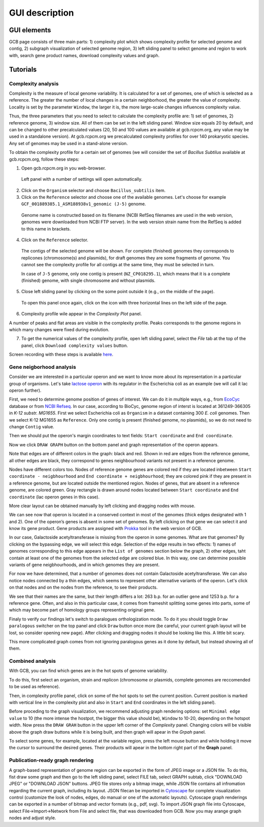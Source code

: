 ===================================
GUI description
===================================

GUI elements
##############

GCB page consists of three main parts: 1) complexity plot which shows complexity profile for selected genome and contig, 2) subgraph visualization of selected genome region, 3) left sliding panel to select genome and region to work with, search gene product names, download complexity values and graph.

.. image:: img/face/annotated_screen.png
        :align:   center


Tutorials
#######################

Complexity analysis
--------------------

Complexity is the measure of local genome variability. It is calculated for a set of genomes, one of which is selected as a reference. The greater the number of local changes in a certain neighborhood, the greater the value of complexity. Locality is set by the parameter ``Window``, the larger it is, the more large-scale changes influences complexity value.

Thus, the three parameters that you need to select to calculate the complexity profile are: 1) set of genomes, 2) reference genome, 3) window size. All of them can be set in the left sliding panel. Window size equals 20 by default, and can be changed to other precalculated values (20, 50 and 100 values are available at gcb.rcpcm.org, any value may be used in a standalone version). At gcb.rcpcm.org we precalculated complexity profiles for over 140 prokaryotic species. Any set of genomes may be used in a stand-alone version.

To obtain the complexity profile for a certain set of genomes (we will consider the set of *Bacillus Subtilus* available at gcb.rcpcm.org, follow these steps:

(1) Open gcb.rcpcm.org in you web-browser.

 Left panel with a number of settings will open automatically. 

(2) Click on the ``Organism`` selector and choose ``Bacillus_subtilis`` item.

(3) Click on the ``Reference`` selector and choose one of the available genomes. Let's choose for example ``GCF_001889385.1_ASM188938v1_genomic (J-5)`` genome.

 Genome name is constructed based on its filename (NCBI RefSeq filenames are used in the web version, genomes were downloaded from NCBI FTP server). In the web version strain name from the RefSeq is added to this name in brackets. 

(4) Click on the ``Reference`` selector.

 The contigs of the selected genome will be shown. For complete (finished) genomes they corresponds to replicones (chromosome(s) and plasmids), for draft genomes they are some fragments of genome. You cannot see the complexity profile for all contigs at the same time, they must be selected in turn.

 In case of ``J-5`` genome, only one contig is present (``NZ_CP018295.1``), which means that it is a complete (finished) genome, with single chromosome and without plasmids. 

(5) Close left sliding panel by clicking on the some point outside it (e.g., on the middle of the page).

 To open this panel once again, click on the icon with three horizontal lines on the left side of the page.

(6) Complexity profile wile appear in the *Complexity Plot* panel.

A number of peaks and flat areas are visible in the complexity profile. Peaks corresponds to the genome regions in which many changes were fixed during evolution.  

(7) To get the numerical values of the complexity profile, open left sliding panel, select the *File* tab at the top of the panel, click ``Download complexity values`` button. 

Screen recording with these steps is available `here <https://youtu.be/q122j3pbcko>`_.



Gene neigborhood analysis
---------------------------

Consider we are interested in a particular operon and we want to know more about its representation in a particular group of organisms. Let's take `lactose operon <https://en.wikipedia.org/wiki/Lac_operon>`_ with its regulator in the Escherichia coli as an example (we will call it lac operon further).

First, we need to determine genome position of genes of interest. We can do it in multiple ways, e.g., from `EcoCyc <https://www.google.com/url?q=https://biocyc.org/ECOLI/NEW-IMAGE?type%3DOPERON%26object%3DTU00036&sa=D&ust=1585816672295000>`_ database or from `NCBI Refseq <https://www.ncbi.nlm.nih.gov/nuccore/NC_000913.3>`_. In our case, according to BioCyc, genome region of interst is located at 361249-366305 in *K-12 substr. MG1655*. First we select Escherichia coli as ``Organism`` in a dataset containing 300 *E. coli* genomes. Then we select K-12 MG1655 as ``Reference``. Only one contig is present (finished genome, no plasmids), so we do not need to change ``Contig`` value.

.. image:: img/tutorial/use1/use1_1.png
        :scale: 80 %

Then we should put the operon's margin coordinates to text fields: ``Start coordinate`` and ``End coordinate``.

.. image:: img/tutorial/use1/use1_2.png
        :scale: 80 %

Now we click ``DRAW GRAPH`` button on the bottom panel and graph representation of the operon appears. 

.. image:: img/tutorial/use1/use1_3.png

Note that edges are of different colors in the graph: black and red. Shown in red are edges from the reference genome, all other edges are black, they correspond to genes neighbourhood variants not present in a reference genome. 

Nodes have different colors too. Nodes of reference genome genes are colored red if they are located inbetween ``Start coordinate - neigbhourhood`` and ``End coordinate + neigbhourhood``; they are colored pink if they are present in a reference genome, but are located outside the mentioned region. Nodes of genes, that are absent in a reference genome, are colored green. Gray rectangle is drawn around nodes located between ``Start coordinate`` and ``End coordinate`` (lac operon genes in this case). 

More clear layout can be obtained manually by left clicking and dragging nodes with mouse.

.. image:: img/tutorial/use1/use4_.png

We can see now that operon is located in a conserved context in most of the genomes (thick edges designated with 1 and 2).
One of the operon’s genes is absent in some set of genomes. By left clicking on that gene we can select it and know its gene product. Gene products are assigned with `Prokka <https://github.com/tseemann/prokka>`__ tool in the web version of GCB. 

.. image:: img/tutorial/use1/select_node.gif

In our case, Galactoside acetyltransferase is missing from the operon in some genomes. What are that genomes? By clicking on the bypassing edge, we will select this edge. Selection of the edge results in two effects: 1) names of genomes corresponding to this edge appears in the ``List of genomes`` section below the graph, 2) other edges, taht contain at least one of the genomes from the selected edge are colored blue. In this way, one can determine possible variants of gene neigbhourhoods, and in which genomes they are present. 

.. image:: img/tutorial/use1/select_edge.gif

For now we have determined, that a number of genomes does not contain Galactoside acetyltransferase. We can also notice nodes connected by a thin edges, which seems to represent other alternative variants of the operon. Let's click on that nodes and on the nodes from the reference, to see their products.  

.. image:: img/tutorial/use1/look_orphans1.gif

We see that their names are the same, but their length differs a lot: 263 b.p. for an outlier gene and 1253 b.p. for a reference gene. Often, and also in this particular case,  it comes from frameshit splitting some genes into parts, some of which may become part of homology groups representing original gene. 

.. image:: img/tutorial/use1/look_orphans1.gif


Finaly to verify our findings let's switch to paralogues orthologization mode. To do it you should toggle ``Draw paralogous`` switcher on the top panel and click ``Draw`` button once more (be careful, your current graph layout will be lost, so consider opening new page). After clicking and dragging nodes it should be looking like this. A little bit scary.

.. image:: img/tutorial/use1/paralogs.png

This more complicated graph comes from not ignoring paralogous genes as it done by default, but instead showing all of them.


Combined analysis
------------------

With GCB, you can find which genes are in the hot spots of genome variability. 

To do this, first select an organism, strain and replicon (chromosome or plasmids, complete genomes are reccomended to be used as reference).

Then, in complexity profile panel, click on some of the hot spots to set the current position. Current position is marked with vertical line in the complexity plot and also in ``Start`` and ``End`` coordinates in the left sliding panel). 

Before proceding to the graph visualization, we recommend adjusting graph rendering options: set ``Minimal edge value`` to 10 (the more intense the hostpot, the bigger this value should be), ``Window`` to 10-20, depending on the hotspot width.  Now press the ``DRAW GRAH`` button in the upper left corner of the *Complexity* panel. Changing colors will be visible above the graph draw buttons while it is being built, and then graph will apear in the *Grpah* panel.

To select some genes, for example, located at the variable region, press the left mouse button and while holding it move the cursor to surround the desired genes. Their products will apear in the bottom right part of the **Graph** panel.



Publication-ready graph rendering
---------------------------------

A graph-based representation of genome region can be exported in the form of JPEG image or a JSON file. To do this, fist draw some graph and then go to the left sliding panel, select FILE tab, select GRAPH subtab, click "DOWNLOAD JPEG" or "DOWNLOAD JSON" buttons.
JPEG file stores only a bitmap image, while JSON file contains all infromation regarding the current graph, including its layout. JSON filecan be imported in `Cytoscape <https://cytoscape.org/>`_ for complete visualization control (customize the look of nodes, edges, do manual or one of the automatic layouts). Cytoscape graph renderings can be exported in a number of bitmap and vector formats (e.g., pdf, svg). To import JSON graph file into Cytoscape, select File->Import->Network from File and select file, that was downloaded from GCB. Now you may arange graph nodes and adjust style.



